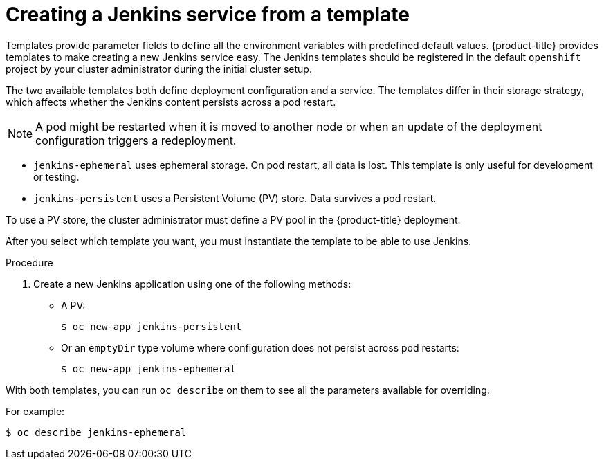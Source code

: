 // Module included in the following assemblies:
//
// * images/using_images/images-other-jenkins.adoc

:_content-type: PROCEDURE
[id="images-other-jenkins-create-service_{context}"]
= Creating a Jenkins service from a template

Templates provide parameter fields to define all the environment variables with predefined default values. {product-title} provides templates to make creating a new Jenkins service easy. The Jenkins templates should be registered in the default `openshift` project by your cluster administrator during the initial cluster setup.

The two available templates both define deployment configuration and a service. The templates differ in their storage strategy, which affects whether the Jenkins content persists across a pod restart.

[NOTE]
====
A pod might be restarted when it is moved to another node or when an update of the deployment configuration triggers a redeployment.
====

* `jenkins-ephemeral` uses ephemeral storage. On pod restart, all data is lost. This template is only useful for development or testing.

* `jenkins-persistent` uses a Persistent Volume (PV) store. Data survives a pod restart.

To use a PV store, the cluster administrator must define a PV pool in the {product-title} deployment.

After you select which template you want, you must instantiate the template to be able to use Jenkins.

.Procedure

. Create a new Jenkins application using one of the following methods:
** A PV:
+
[source,terminal]
----
$ oc new-app jenkins-persistent
----

** Or an `emptyDir` type volume where configuration does not persist across pod restarts:
+
[source,terminal]
----
$ oc new-app jenkins-ephemeral
----

With both templates, you can run `oc describe` on them to see all the parameters available for overriding.

For example:

[source,terminal]
----
$ oc describe jenkins-ephemeral
----
